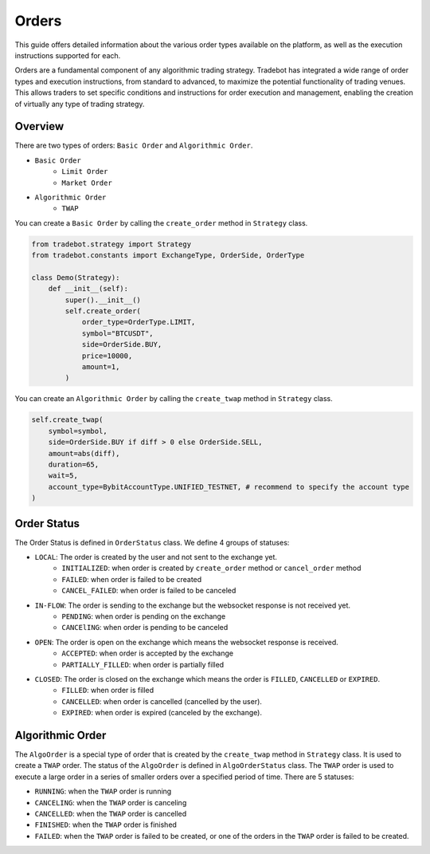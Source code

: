 Orders
========

This guide offers detailed information about the various order types available on the platform, as well as the execution instructions supported for each.

Orders are a fundamental component of any algorithmic trading strategy. Tradebot has integrated a wide range of order types and execution instructions, from standard to advanced, to maximize the potential functionality of trading venues. This allows traders to set specific conditions and instructions for order execution and management, enabling the creation of virtually any type of trading strategy.


Overview
-----------

There are two types of orders: ``Basic Order`` and ``Algorithmic Order``. 

- ``Basic Order``
    - ``Limit Order`` 
    - ``Market Order``
- ``Algorithmic Order``
    - ``TWAP``

You can create a ``Basic Order`` by calling the ``create_order`` method in ``Strategy`` class. 

.. code-block:: python

    from tradebot.strategy import Strategy
    from tradebot.constants import ExchangeType, OrderSide, OrderType

    class Demo(Strategy):
        def __init__(self):
            super().__init__()
            self.create_order(
                order_type=OrderType.LIMIT, 
                symbol="BTCUSDT", 
                side=OrderSide.BUY, 
                price=10000,
                amount=1,
            )

You can create an ``Algorithmic Order`` by calling the ``create_twap`` method in ``Strategy`` class.

.. code-block:: python

    self.create_twap(
        symbol=symbol,
        side=OrderSide.BUY if diff > 0 else OrderSide.SELL,
        amount=abs(diff),
        duration=65,
        wait=5,
        account_type=BybitAccountType.UNIFIED_TESTNET, # recommend to specify the account type
    )

Order Status
---------------
.. image:: ../_static/order.png
    :alt: Order Status Flow
    :align: center

The Order Status is defined in ``OrderStatus`` class. We define 4 groups of statuses:


- ``LOCAL``: The order is created by the user and not sent to the exchange yet.
    - ``INITIALIZED``: when order is created by ``create_order`` method or ``cancel_order`` method
    - ``FAILED``: when order is failed to be created
    - ``CANCEL_FAILED``: when order is failed to be canceled
- ``IN-FLOW``: The order is sending to the exchange but the websocket response is not received yet.
    - ``PENDING``: when order is pending on the exchange
    - ``CANCElING``: when order is pending to be canceled
- ``OPEN``: The order is open on the exchange which means the websocket response is received.
    - ``ACCEPTED``: when order is accepted by the exchange
    - ``PARTIALLY_FILLED``: when order is partially filled
- ``CLOSED``: The order is closed on the exchange which means the order is ``FILLED``, ``CANCELLED`` or ``EXPIRED``.
    - ``FILLED``: when order is filled
    - ``CANCELLED``: when order is cancelled (cancelled by the user).
    - ``EXPIRED``: when order is expired (canceled by the exchange).


Algorithmic Order
------------------

.. image:: ../_static/algo.png
    :alt: Algorithmic Order
    :align: center
    :width: 70%

The ``AlgoOrder`` is a special type of order that is created by the ``create_twap`` method in ``Strategy`` class. It is used to create a ``TWAP`` order. The status of the ``AlgoOrder`` is defined in ``AlgoOrderStatus`` class. The ``TWAP`` order is used to execute a large order in a series of smaller orders over a specified period of time. There are 5 statuses:

- ``RUNNING``: when the ``TWAP`` order is running
- ``CANCELING``: when the ``TWAP`` order is canceling
- ``CANCELLED``: when the ``TWAP`` order is cancelled
- ``FINISHED``: when the ``TWAP`` order is finished
- ``FAILED``: when the ``TWAP`` order is failed to be created, or one of the orders in the ``TWAP`` order is failed to be created.
